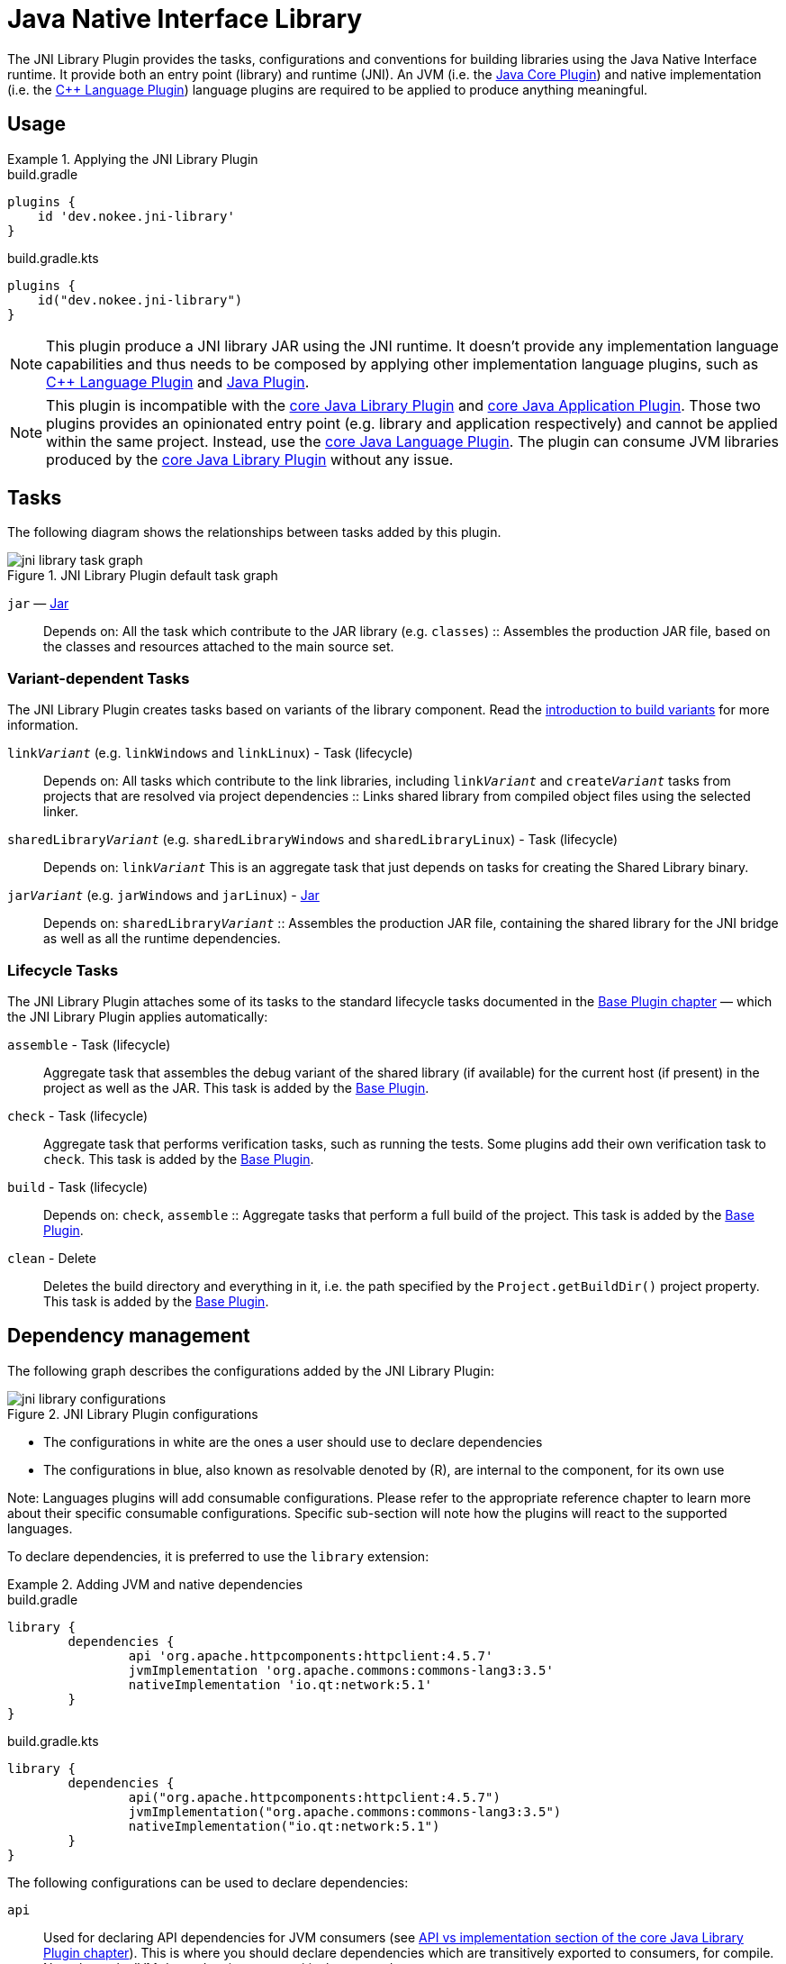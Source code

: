 = Java Native Interface Library
:jbake-type: reference_chapter
:jbake-status: published
:imagesdir: ./img
:gradle-user-manual: https://docs.gradle.org/6.2.1/userguide
:idprefix:
:cpplower: c++

The JNI Library Plugin provides the tasks, configurations and conventions for building libraries using the Java Native Interface runtime.
It provide both an entry point (library) and runtime (JNI).
An JVM (i.e. the link:{gradle-user-manual}/java_plugin.html[Java Core Plugin]) and native implementation (i.e. the <<cpp_language_plugin.adoc#,{cpp} Language Plugin>>) language plugins are required to be applied to produce anything meaningful.

[[sec:jni_library_usage]]
== Usage

.Applying the JNI Library Plugin
====
[.multi-language-sample]
=====
.build.gradle
[source,groovy]
----
plugins {
    id 'dev.nokee.jni-library'
}
----
=====
[.multi-language-sample]
=====
.build.gradle.kts
[source,kotlin]
----
plugins {
    id("dev.nokee.jni-library")
}
----
=====
====

// TODO: Describe runtime plugin and entry point plugin
NOTE: This plugin produce a JNI library JAR using the JNI runtime.
It doesn't provide any implementation language capabilities and thus needs to be composed by applying other implementation language plugins, such as <<cpp_language_plugin.adoc#,{cpp} Language Plugin>> and link:{gradle-user-manual}/java_plugin.html[Java Plugin].

NOTE: This plugin is incompatible with the link:{gradle-user-manual}/java_library_plugin.html[core Java Library Plugin] and link:{gradle-user-manual}/application_plugin.html[core Java Application Plugin].
Those two plugins provides an opinionated entry point (e.g. library and application respectively) and cannot be applied within the same project.
Instead, use the link:{gradle-user-manual}/java_plugin.html[core Java Language Plugin].
The plugin can consume JVM libraries produced by the link:{gradle-user-manual}/java_library_plugin.html[core Java Library Plugin] without any issue.

[[sec:jni_library_tasks]]
== Tasks

The following diagram shows the relationships between tasks added by this plugin.

.JNI Library Plugin default task graph
image::jni-library-task-graph.png[]

`jar` — link:{gradle-language-reference}/org.gradle.api.tasks.bundling.Jar.html[Jar]::
Depends on: All the task which contribute to the JAR library (e.g. `classes`)
::
Assembles the production JAR file, based on the classes and resources attached to the main source set.

[[sec:jni_library_task_variants]]
=== Variant-dependent Tasks

The JNI Library Plugin creates tasks based on variants of the library component.
Read the link:{gradle-user-manual}/building_cpp_projects.html#sec:introducing_build_variants-cpp[introduction to build variants] for more information.

`link__Variant__` (e.g. `linkWindows` and `linkLinux`) - Task (lifecycle)::
Depends on: All tasks which contribute to the link libraries, including `link__Variant__` and `create__Variant__` tasks from projects that are resolved via project dependencies
::
Links shared library from compiled object files using the selected linker.

`sharedLibrary__Variant__` (e.g. `sharedLibraryWindows` and `sharedLibraryLinux`) - Task (lifecycle)::
Depends on: `link__Variant__`
This is an aggregate task that just depends on tasks for creating the Shared Library binary.

`jar__Variant__` (e.g. `jarWindows` and `jarLinux`) - link:{gradle-language-reference}/org.gradle.api.tasks.bundling.Jar.html[Jar]::
Depends on: `sharedLibrary__Variant__`
::
Assembles the production JAR file, containing the shared library for the JNI bridge as well as all the runtime dependencies.

[[sec:jni_library_lifecycle_tasks]]
=== Lifecycle Tasks

The JNI Library Plugin attaches some of its tasks to the standard lifecycle tasks documented in the <<base_plugin.adoc#,Base Plugin chapter>> — which the JNI Library Plugin applies automatically:

`assemble` - Task (lifecycle)::
Aggregate task that assembles the debug variant of the shared library (if available) for the current host (if present) in the project as well as the JAR.
This task is added by the <<base_plugin.adoc#,Base Plugin>>.

`check` - Task (lifecycle)::
Aggregate task that performs verification tasks, such as running the tests.
Some plugins add their own verification task to `check`.
This task is added by the <<base_plugin.adoc#,Base Plugin>>.

`build` - Task (lifecycle)::
Depends on: `check`, `assemble`
::
Aggregate tasks that perform a full build of the project.
This task is added by the <<base_plugin.adoc#,Base Plugin>>.

`clean` - Delete::
Deletes the build directory and everything in it, i.e. the path specified by the `Project.getBuildDir()` project property.
This task is added by the <<base_plugin.adoc#,Base Plugin>>.


== Dependency management

The following graph describes the configurations added by the JNI Library Plugin:

.JNI Library Plugin configurations
image::jni-library-configurations.png[]

* The configurations in white are the ones a user should use to declare dependencies
* The configurations in blue, also known as resolvable denoted by \(R), are internal to the component, for its own use

Note: Languages plugins will add consumable configurations.
Please refer to the appropriate reference chapter to learn more about their specific consumable configurations.
Specific sub-section will note how the plugins will react to the supported languages.

// TODO: Blog why it's preferred to use the `library` extension
To declare dependencies, it is preferred to use the `library` extension:

.Adding JVM and native dependencies
====
[.multi-language-sample]
=====
.build.gradle
[source,groovy]
----
library {
	dependencies {
		api 'org.apache.httpcomponents:httpclient:4.5.7'
		jvmImplementation 'org.apache.commons:commons-lang3:3.5'
		nativeImplementation 'io.qt:network:5.1'
	}
}
----
=====
[.multi-language-sample]
=====
.build.gradle.kts
[source,kotlin]
----
library {
	dependencies {
		api("org.apache.httpcomponents:httpclient:4.5.7")
		jvmImplementation("org.apache.commons:commons-lang3:3.5")
		nativeImplementation("io.qt:network:5.1")
	}
}
----
=====
====

The following configurations can be used to declare dependencies:

`api`::
Used for declaring API dependencies for JVM consumers (see link:{gradle-user-manual}/java_library_plugin.html#sec:java_library_separation[API vs implementation section of the core Java Library Plugin chapter]).
This is where you should declare dependencies which are transitively exported to consumers, for compile.
Note that only JVM dependencies are transitively exported to consumers.

`jvmImplementation` extends `api`::
Used for declaring implementation dependencies for the JVM component (see link:{gradle-user-manual}/java_library_plugin.html#sec:java_library_separation[API vs implementation section of the core Java Library Plugin chapter]).
This is where you should declare dependencies which are purely internal and not meant to be exposed to consumers.

`nativeImplementation`::
Used for declaring implementation dependencies for the native shared library component (see link:{gradle-user-manual}/cpp_library_plugin.html#sec:cpp_library_api_vs_implementation[API vs implementation section of the core {cpp} Library Plugin chapter]).
This is where you should declare dependencies which are purely internal and not meant to be exposed to consumers.

// TODO: Mention how the plugin interact with the language plugins

The following configuration is used by the library itself:

`nativeRuntime__Variant__` (e.g. `nativeRuntimeDebug`) extends `nativeImplementation`::
Used for executing the library.
This configuration contains the native runtime libraries of the shared library.

